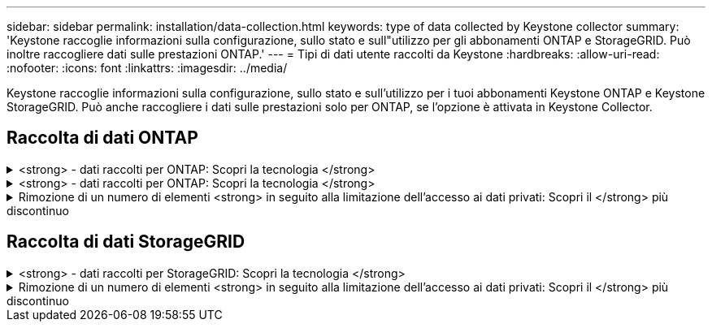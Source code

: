 ---
sidebar: sidebar 
permalink: installation/data-collection.html 
keywords: type of data collected by Keystone collector 
summary: 'Keystone raccoglie informazioni sulla configurazione, sullo stato e sull"utilizzo per gli abbonamenti ONTAP e StorageGRID. Può inoltre raccogliere dati sulle prestazioni ONTAP.' 
---
= Tipi di dati utente raccolti da Keystone
:hardbreaks:
:allow-uri-read: 
:nofooter: 
:icons: font
:linkattrs: 
:imagesdir: ../media/


[role="lead"]
Keystone raccoglie informazioni sulla configurazione, sullo stato e sull'utilizzo per i tuoi abbonamenti Keystone ONTAP e Keystone StorageGRID. Può anche raccogliere i dati sulle prestazioni solo per ONTAP, se l'opzione è attivata in Keystone Collector.



== Raccolta di dati ONTAP

.<strong> - dati raccolti per ONTAP: Scopri la tecnologia </strong>
[%collapsible]
====
Il seguente elenco è un esempio rappresentativo dei dati sul consumo di capacità raccolti per ONTAP:

* Cluster
+
** ClusterUID
** Nome cluster
** Numero di serie
** Posizione (in base all'input di valore nel cluster ONTAP)
** Contatto
** Versione


* Nodi
+
** Numero di serie
** Nome del nodo


* Volumi
+
** Nome dell'aggregato
** Volume Name (Nome volume)
** VolumeInstanceUID
** Flag IsCloneVolume
** Flag IsFlexGroupConstituent
** Flag IsSpaceEnforcementLogical
** Flag IsSpaceReportingLogical
** LogicalSpaceUsedByAfs
** PercentSnapshotSpace
** PerformanceTierInactiveUserData
** PerformanceTierInactiveUserDataPercent
** QoSAdaptivePolicyNome del gruppo
** QoSPolicyGroup Name
** Dimensione
** Utilizzato
** PhysicalUsed
** SizeUsedBySnapshot
** Tipo
** VolumeStyleExtended
** Nome del server virtuale
** Flag IsVsRoot


* VServer
+
** VserverName
** VserverUID
** Sottotipo


* Aggregati di storage
+
** StorageType
** Nome aggregato
** UUID aggregato


* Aggregare gli archivi di oggetti
+
** ObjectStoreName
** ObjectStoreUID
** ProviderType
** Nome aggregato


* Clonare i volumi
+
** FlexClone
** Dimensione
** Utilizzato
** Server virtuale
** Tipo
** ParentVolume
** ParentVserver
** IsConstituent
** SplitEtimate
** Stato
** FlexCloneUsedPercent


* LUN dello storage
+
** UUID LUN
** LUN Name (Nome LUN)
** Dimensione
** Utilizzato
** Allarme isriservato
** Flag IsRequested
** LogicalUnit Name (Nome unità logica)
** QoSPolicyUID
** QoSPolicyName
** VolumeUID
** VolumeName
** SVMUID
** Nome SVM


* Volumi di storage
+
** VolumeInstanceUID
** VolumeName
** Nome SVMName
** SVMUID
** QoSPolicyUID
** QoSPolicyName
** CapacityTierFootprint
** PerformanceTierFootprint
** TotalFootprint
** Policy di tieringPolicy
** Flag IsProtected
** Flag ISDestination
** Utilizzato
** PhysicalUsed
** UID CloneParentUID
** LogicalSpaceUsedByAfs


* Gruppi di policy QoS
+
** PolicyGroup
** QoSPolicyUID
** MaxThroughput
** MinThroughput
** MaxThroughputIOPS
** MaxThroughputMBps
** MinThroughputIOPS
** MinThroughputMBps
** Flag IsShared


* Gruppi di criteri QoS adattivi ONTAP
+
** QoSPolicyName
** QoSPolicyUID
** PeakIOPS
** PeakIOPSAllocation
** AbsoluteMinIOPS
** ExpectedIOPS
** ExpectedIOPSAllocation
** Dimensione blocco


* Impronte
+
** Server virtuale
** Volume
** TotalFootprint
** VolumeBlocksFootprintBin0
** VolumeBlocksFootprintBin1


* Cluster MetroCluster
+
** ClusterUID
** Nome cluster
** RemoteClusterUID
** RemoteCluserName
** LocalConfigurationState
** RemoteConfigurationState
** Modalità


* Metriche di osservabilità del collettore
+
** Tempo di raccolta
** Endpoint API Active IQ Unified Manager interrogato
** Tempi di risposta
** Numero di record
** IP istanza AIQUMInstance
** ID istanza CollectorInstance




====
.<strong> - dati raccolti per ONTAP: Scopri la tecnologia </strong>
[%collapsible]
====
Il seguente elenco è un esempio rappresentativo dei dati sulle performance raccolti per ONTAP:

* Nome cluster
* UUID cluster
* ObjectID (ID oggetto)
* VolumeName
* UUID istanza volume
* Server virtuale
* VserverUID
* Nodo seriale
* ONTAPVersion
* Versione di AIQUM
* Aggregato
* AggregateUID
* ResourceKey
* Data e ora
* IOPSPerTb
* Latenza
* ReadLatency
* WriteMBps
* QoSMinThroughputLatency
* QoSNBladeLatency
* UsedHeadRoom
* CacheMissRatio
* OtherLatency
* QoSAggregateLatency
* IOPS
* QoSNetworkLetency
* AvailableOps
* WriteLatency
* QoSCloudLatency
* QoSClusterInterconnectLatency
* OtherMBps
* QoSCopLatency
* QoSDBladeLatency
* Utilizzo
* ReadIOPS
* Mbps
* OtherIOPS
* QoSPolicyGroupLatency
* ReadMBps
* QoSSyncSnapmirrorLatency
* WriteIOPS


====
.Rimozione di un numero di elementi <strong> in seguito alla limitazione dell'accesso ai dati privati: Scopri il </strong> più discontinuo
[%collapsible]
====
Quando l'opzione *Rimuovi dati privati* è attivata in Keystone Collector, le seguenti informazioni di utilizzo vengono eliminate per ONTAP. Questa opzione è attivata per impostazione predefinita.

* Nome cluster
* Ubicazione del cluster
* Contatto del cluster
* Nome del nodo
* Nome dell'aggregato
* Volume Name (Nome volume)
* QoSAdaptivePolicyNome del gruppo
* QoSPolicyGroup Name
* Nome del server virtuale
* Nome del LUN dello storage
* Nome aggregato
* LogicalUnit Name (Nome unità logica)
* Nome SVM
* IP istanza AIQUMInstance
* FlexClone
* RemoteClusterName


====


== Raccolta di dati StorageGRID

.<strong> - dati raccolti per StorageGRID: Scopri la tecnologia </strong>
[%collapsible]
====
L'elenco seguente è un esempio rappresentativo di `Logical Data` Raccolti per StorageGRID:

* ID StorageGRID
* ID account
* Nome account
* Byte di quota account
* Nome bucket
* Conteggio oggetti bucket
* Byte di dati bucket


L'elenco seguente è un esempio rappresentativo di `Physical Data` Raccolti per StorageGRID:

* ID StorageGRID
* ID nodo
* ID sito
* Nome del sito
* Istanza
* Byte di utilizzo dello storage StorageGRID
* Byte di metadati per l'utilizzo dello storage StorageGRID


====
.Rimozione di un numero di elementi <strong> in seguito alla limitazione dell'accesso ai dati privati: Scopri il </strong> più discontinuo
[%collapsible]
====
Quando l'opzione *Rimuovi dati privati* è attivata in Keystone Collector, le seguenti informazioni di utilizzo vengono eliminate per StorageGRID. Questa opzione è attivata per impostazione predefinita.

* Nome account
* Nome BucketName
* Nome del sito
* Instance/nodename


====